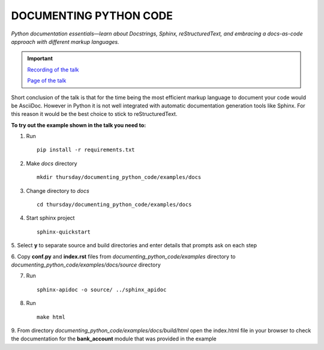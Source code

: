 DOCUMENTING PYTHON CODE
=======================

*Python documentation essentials—learn about Docstrings, Sphinx, reStructuredText, and embracing a docs-as-code approach with different markup languages.*


.. important::
    `Recording of the talk <https://www.youtube.com/live/z7icIiS50-Q?feature=shared&t=3145>`_

    `Page of the talk <https://2024.pycon.it/en/event/documenting-python-code>`_

Short conclusion of the talk is that for the time being the most efficient markup language to document your code
would be AsciiDoc. However in Python it is not well integrated with automatic documentation generation tools like Sphinx.
For this reason it would be the best choice to stick to reStructuredText.

**To try out the example shown in the talk you need to:**

1. Run ::

    pip install -r requirements.txt

2. Make *docs* directory ::

    mkdir thursday/documenting_python_code/examples/docs

3. Change directory to *docs* ::

    cd thursday/documenting_python_code/examples/docs

4. Start sphinx project ::

    sphinx-quickstart

5. Select **y** to separate source and build directories
and enter details that prompts ask on each step

6. Copy **conf.py** and **index.rst** files from *documenting_python_code/examples* directory
to *documenting_python_code/examples/docs/source* directory

7. Run ::

    sphinx-apidoc -o source/ ../sphinx_apidoc

8. Run ::

    make html

9. From directory *documenting_python_code/examples/docs/build/html* open the index.html file in your browser
to check the documentation for the **bank_account** module that was provided in the example
